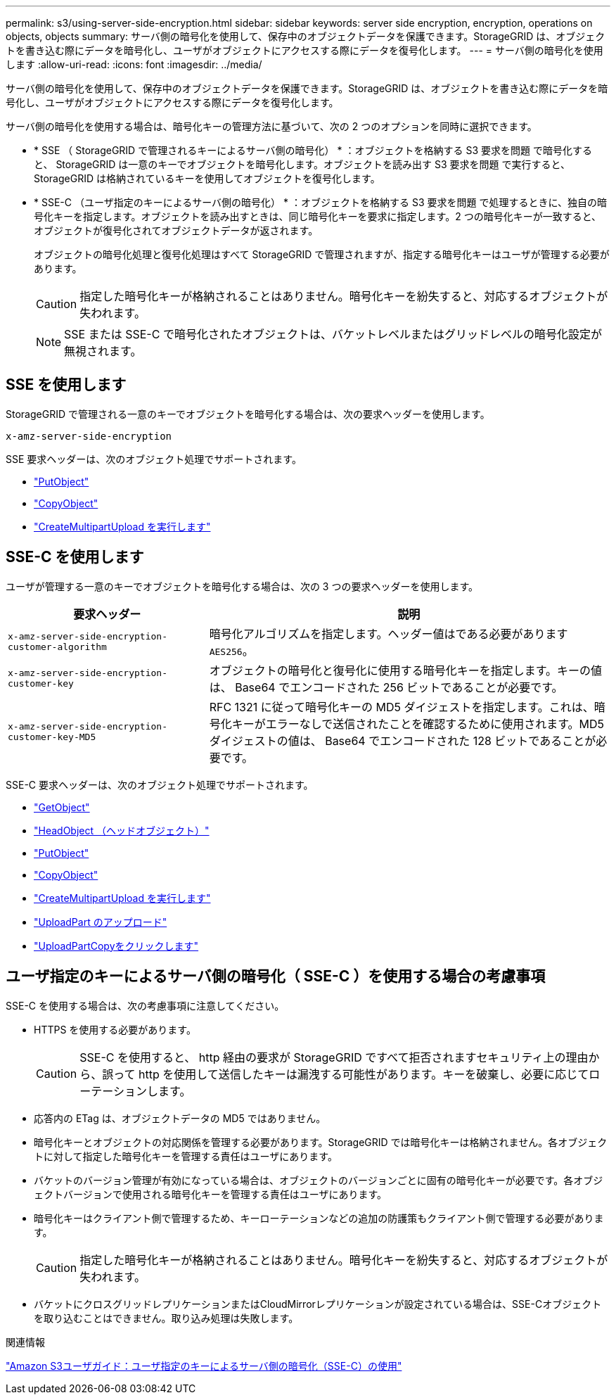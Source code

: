 ---
permalink: s3/using-server-side-encryption.html 
sidebar: sidebar 
keywords: server side encryption, encryption, operations on objects, objects 
summary: サーバ側の暗号化を使用して、保存中のオブジェクトデータを保護できます。StorageGRID は、オブジェクトを書き込む際にデータを暗号化し、ユーザがオブジェクトにアクセスする際にデータを復号化します。 
---
= サーバ側の暗号化を使用します
:allow-uri-read: 
:icons: font
:imagesdir: ../media/


[role="lead"]
サーバ側の暗号化を使用して、保存中のオブジェクトデータを保護できます。StorageGRID は、オブジェクトを書き込む際にデータを暗号化し、ユーザがオブジェクトにアクセスする際にデータを復号化します。

サーバ側の暗号化を使用する場合は、暗号化キーの管理方法に基づいて、次の 2 つのオプションを同時に選択できます。

* * SSE （ StorageGRID で管理されるキーによるサーバ側の暗号化） * ：オブジェクトを格納する S3 要求を問題 で暗号化すると、 StorageGRID は一意のキーでオブジェクトを暗号化します。オブジェクトを読み出す S3 要求を問題 で実行すると、 StorageGRID は格納されているキーを使用してオブジェクトを復号化します。
* * SSE-C （ユーザ指定のキーによるサーバ側の暗号化） * ：オブジェクトを格納する S3 要求を問題 で処理するときに、独自の暗号化キーを指定します。オブジェクトを読み出すときは、同じ暗号化キーを要求に指定します。2 つの暗号化キーが一致すると、オブジェクトが復号化されてオブジェクトデータが返されます。
+
オブジェクトの暗号化処理と復号化処理はすべて StorageGRID で管理されますが、指定する暗号化キーはユーザが管理する必要があります。

+

CAUTION: 指定した暗号化キーが格納されることはありません。暗号化キーを紛失すると、対応するオブジェクトが失われます。

+

NOTE: SSE または SSE-C で暗号化されたオブジェクトは、バケットレベルまたはグリッドレベルの暗号化設定が無視されます。





== SSE を使用します

StorageGRID で管理される一意のキーでオブジェクトを暗号化する場合は、次の要求ヘッダーを使用します。

`x-amz-server-side-encryption`

SSE 要求ヘッダーは、次のオブジェクト処理でサポートされます。

* link:put-object.html["PutObject"]
* link:put-object-copy.html["CopyObject"]
* link:initiate-multipart-upload.html["CreateMultipartUpload を実行します"]




== SSE-C を使用します

ユーザが管理する一意のキーでオブジェクトを暗号化する場合は、次の 3 つの要求ヘッダーを使用します。

[cols="1a,2a"]
|===
| 要求ヘッダー | 説明 


 a| 
`x-amz-server-side​-encryption​-customer-algorithm`
 a| 
暗号化アルゴリズムを指定します。ヘッダー値はである必要があります `AES256`。



 a| 
`x-amz-server-side​-encryption​-customer-key`
 a| 
オブジェクトの暗号化と復号化に使用する暗号化キーを指定します。キーの値は、 Base64 でエンコードされた 256 ビットであることが必要です。



 a| 
`x-amz-server-side​-encryption​-customer-key-MD5`
 a| 
RFC 1321 に従って暗号化キーの MD5 ダイジェストを指定します。これは、暗号化キーがエラーなしで送信されたことを確認するために使用されます。MD5 ダイジェストの値は、 Base64 でエンコードされた 128 ビットであることが必要です。

|===
SSE-C 要求ヘッダーは、次のオブジェクト処理でサポートされます。

* link:get-object.html["GetObject"]
* link:head-object.html["HeadObject （ヘッドオブジェクト）"]
* link:put-object.html["PutObject"]
* link:put-object-copy.html["CopyObject"]
* link:initiate-multipart-upload.html["CreateMultipartUpload を実行します"]
* link:upload-part.html["UploadPart のアップロード"]
* link:upload-part-copy.html["UploadPartCopyをクリックします"]




== ユーザ指定のキーによるサーバ側の暗号化（ SSE-C ）を使用する場合の考慮事項

SSE-C を使用する場合は、次の考慮事項に注意してください。

* HTTPS を使用する必要があります。
+

CAUTION: SSE-C を使用すると、 http 経由の要求が StorageGRID ですべて拒否されますセキュリティ上の理由から、誤って http を使用して送信したキーは漏洩する可能性があります。キーを破棄し、必要に応じてローテーションします。

* 応答内の ETag は、オブジェクトデータの MD5 ではありません。
* 暗号化キーとオブジェクトの対応関係を管理する必要があります。StorageGRID では暗号化キーは格納されません。各オブジェクトに対して指定した暗号化キーを管理する責任はユーザにあります。
* バケットのバージョン管理が有効になっている場合は、オブジェクトのバージョンごとに固有の暗号化キーが必要です。各オブジェクトバージョンで使用される暗号化キーを管理する責任はユーザにあります。
* 暗号化キーはクライアント側で管理するため、キーローテーションなどの追加の防護策もクライアント側で管理する必要があります。
+

CAUTION: 指定した暗号化キーが格納されることはありません。暗号化キーを紛失すると、対応するオブジェクトが失われます。

* バケットにクロスグリッドレプリケーションまたはCloudMirrorレプリケーションが設定されている場合は、SSE-Cオブジェクトを取り込むことはできません。取り込み処理は失敗します。


.関連情報
https://docs.aws.amazon.com/AmazonS3/latest/dev/ServerSideEncryptionCustomerKeys.html["Amazon S3ユーザガイド：ユーザ指定のキーによるサーバ側の暗号化（SSE-C）の使用"^]
